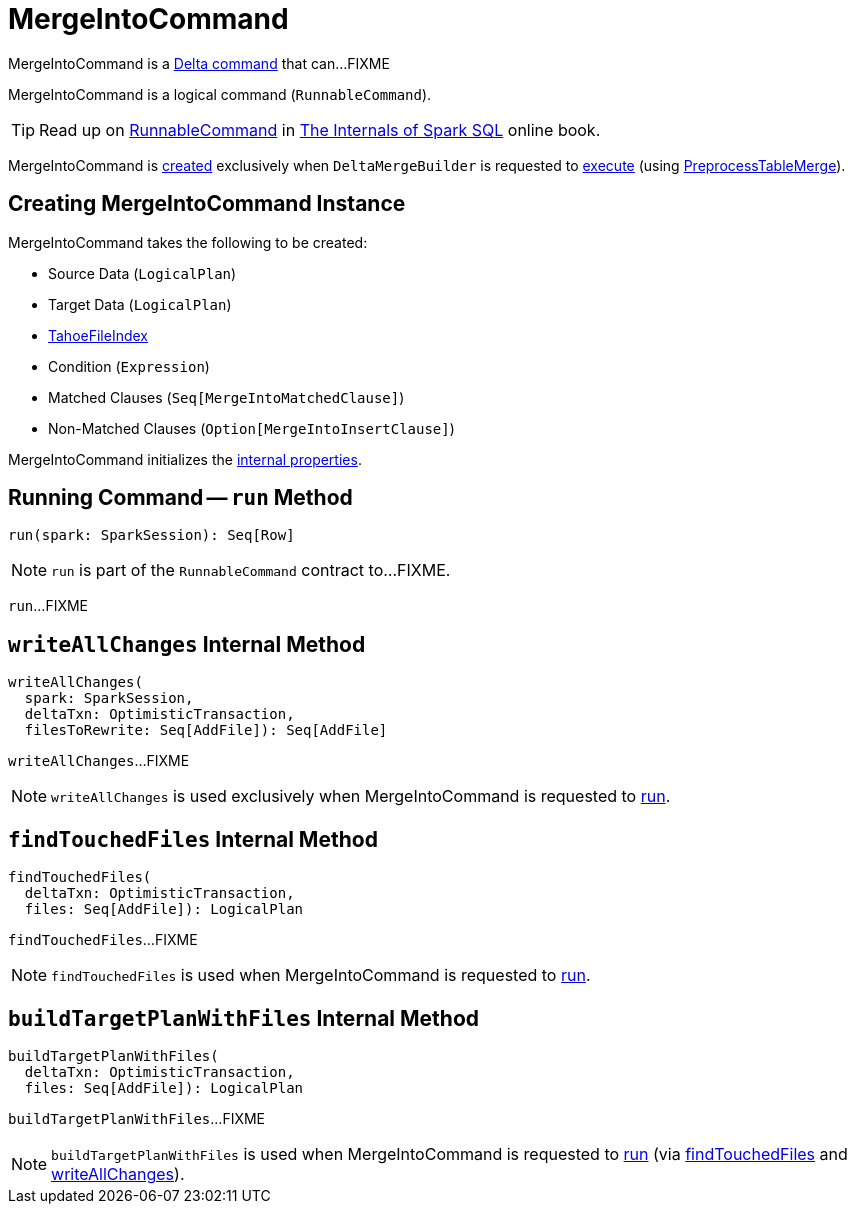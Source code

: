 = MergeIntoCommand

MergeIntoCommand is a <<DeltaCommand.adoc#, Delta command>> that can...FIXME

MergeIntoCommand is a logical command (`RunnableCommand`).

TIP: Read up on https://jaceklaskowski.gitbooks.io/mastering-spark-sql/spark-sql-LogicalPlan-RunnableCommand.html[RunnableCommand] in https://bit.ly/spark-sql-internals[The Internals of Spark SQL] online book.

MergeIntoCommand is <<creating-instance, created>> exclusively when `DeltaMergeBuilder` is requested to <<DeltaMergeBuilder.adoc#execute, execute>> (using <<PreprocessTableMerge.adoc#apply, PreprocessTableMerge>>).

== [[creating-instance]] Creating MergeIntoCommand Instance

MergeIntoCommand takes the following to be created:

* [[source]] Source Data (`LogicalPlan`)
* [[target]] Target Data (`LogicalPlan`)
* [[targetFileIndex]] <<TahoeFileIndex.adoc#, TahoeFileIndex>>
* [[condition]] Condition (`Expression`)
* [[matchedClauses]] Matched Clauses (`Seq[MergeIntoMatchedClause]`)
* [[notMatchedClause]] Non-Matched Clauses (`Option[MergeIntoInsertClause]`)

MergeIntoCommand initializes the <<internal-properties, internal properties>>.

== [[run]] Running Command -- `run` Method

[source, scala]
----
run(spark: SparkSession): Seq[Row]
----

NOTE: `run` is part of the `RunnableCommand` contract to...FIXME.

`run`...FIXME

== [[writeAllChanges]] `writeAllChanges` Internal Method

[source, scala]
----
writeAllChanges(
  spark: SparkSession,
  deltaTxn: OptimisticTransaction,
  filesToRewrite: Seq[AddFile]): Seq[AddFile]
----

`writeAllChanges`...FIXME

NOTE: `writeAllChanges` is used exclusively when MergeIntoCommand is requested to <<run, run>>.

== [[findTouchedFiles]] `findTouchedFiles` Internal Method

[source, scala]
----
findTouchedFiles(
  deltaTxn: OptimisticTransaction,
  files: Seq[AddFile]): LogicalPlan
----

`findTouchedFiles`...FIXME

NOTE: `findTouchedFiles` is used when MergeIntoCommand is requested to <<run, run>>.

== [[buildTargetPlanWithFiles]] `buildTargetPlanWithFiles` Internal Method

[source, scala]
----
buildTargetPlanWithFiles(
  deltaTxn: OptimisticTransaction,
  files: Seq[AddFile]): LogicalPlan
----

`buildTargetPlanWithFiles`...FIXME

NOTE: `buildTargetPlanWithFiles` is used when MergeIntoCommand is requested to <<run, run>> (via <<findTouchedFiles, findTouchedFiles>> and <<writeAllChanges, writeAllChanges>>).
